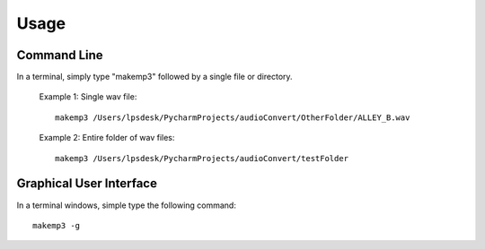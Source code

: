 Usage
=====

Command Line
------------

In a terminal, simply type "makemp3" followed by a single file or directory.

    Example 1: Single wav file::

        makemp3 /Users/lpsdesk/PycharmProjects/audioConvert/OtherFolder/ALLEY_B.wav



    Example 2: Entire folder of wav files::

        makemp3 /Users/lpsdesk/PycharmProjects/audioConvert/testFolder


Graphical User Interface
------------------------
In a terminal windows, simple type the following command::

    makemp3 -g